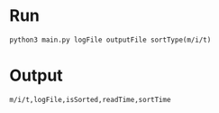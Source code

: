 * Run
#+BEGIN_SRC shell
python3 main.py logFile outputFile sortType(m/i/t)
#+END_SRC
* Output
#+BEGIN_SRC shell
m/i/t,logFile,isSorted,readTime,sortTime
#+END_SRC

